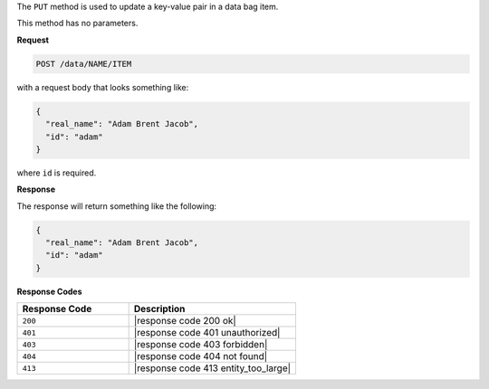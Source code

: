 .. The contents of this file are included in multiple topics.
.. This file should not be changed in a way that hinders its ability to appear in multiple documentation sets.

The ``PUT`` method is used to update a key-value pair in a data bag item.

This method has no parameters.

**Request**

.. code-block:: xml

   POST /data/NAME/ITEM

with a request body that looks something like:

.. code-block:: javascript

   {
     "real_name": "Adam Brent Jacob",
     "id": "adam"
   }

where ``id`` is required.

**Response**

The response will return something like the following:

.. code-block:: javascript

   {
     "real_name": "Adam Brent Jacob",
     "id": "adam"
   }

**Response Codes**

.. list-table::
   :widths: 200 300
   :header-rows: 1

   * - Response Code
     - Description
   * - ``200``
     - |response code 200 ok|
   * - ``401``
     - |response code 401 unauthorized|
   * - ``403``
     - |response code 403 forbidden|
   * - ``404``
     - |response code 404 not found|
   * - ``413``
     - |response code 413 entity_too_large|
